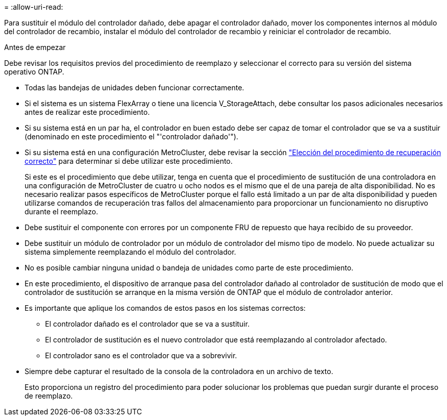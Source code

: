 = 
:allow-uri-read: 


Para sustituir el módulo del controlador dañado, debe apagar el controlador dañado, mover los componentes internos al módulo del controlador de recambio, instalar el módulo del controlador de recambio y reiniciar el controlador de recambio.

.Antes de empezar
Debe revisar los requisitos previos del procedimiento de reemplazo y seleccionar el correcto para su versión del sistema operativo ONTAP.

* Todas las bandejas de unidades deben funcionar correctamente.
* Si el sistema es un sistema FlexArray o tiene una licencia V_StorageAttach, debe consultar los pasos adicionales necesarios antes de realizar este procedimiento.
* Si su sistema está en un par ha, el controlador en buen estado debe ser capaz de tomar el controlador que se va a sustituir (denominado en este procedimiento el "'controlador dañado'").
* Si su sistema está en una configuración MetroCluster, debe revisar la sección https://docs.netapp.com/us-en/ontap-metrocluster/disaster-recovery/concept_choosing_the_correct_recovery_procedure_parent_concept.html["Elección del procedimiento de recuperación correcto"] para determinar si debe utilizar este procedimiento.
+
Si este es el procedimiento que debe utilizar, tenga en cuenta que el procedimiento de sustitución de una controladora en una configuración de MetroCluster de cuatro u ocho nodos es el mismo que el de una pareja de alta disponibilidad. No es necesario realizar pasos específicos de MetroCluster porque el fallo está limitado a un par de alta disponibilidad y pueden utilizarse comandos de recuperación tras fallos del almacenamiento para proporcionar un funcionamiento no disruptivo durante el reemplazo.

* Debe sustituir el componente con errores por un componente FRU de repuesto que haya recibido de su proveedor.
* Debe sustituir un módulo de controlador por un módulo de controlador del mismo tipo de modelo. No puede actualizar su sistema simplemente reemplazando el módulo del controlador.
* No es posible cambiar ninguna unidad o bandeja de unidades como parte de este procedimiento.
* En este procedimiento, el dispositivo de arranque pasa del controlador dañado al controlador de sustitución de modo que el controlador de sustitución se arranque en la misma versión de ONTAP que el módulo de controlador anterior.
* Es importante que aplique los comandos de estos pasos en los sistemas correctos:
+
** El controlador dañado es el controlador que se va a sustituir.
** El controlador de sustitución es el nuevo controlador que está reemplazando al controlador afectado.
** El controlador sano es el controlador que va a sobrevivir.


* Siempre debe capturar el resultado de la consola de la controladora en un archivo de texto.
+
Esto proporciona un registro del procedimiento para poder solucionar los problemas que puedan surgir durante el proceso de reemplazo.


